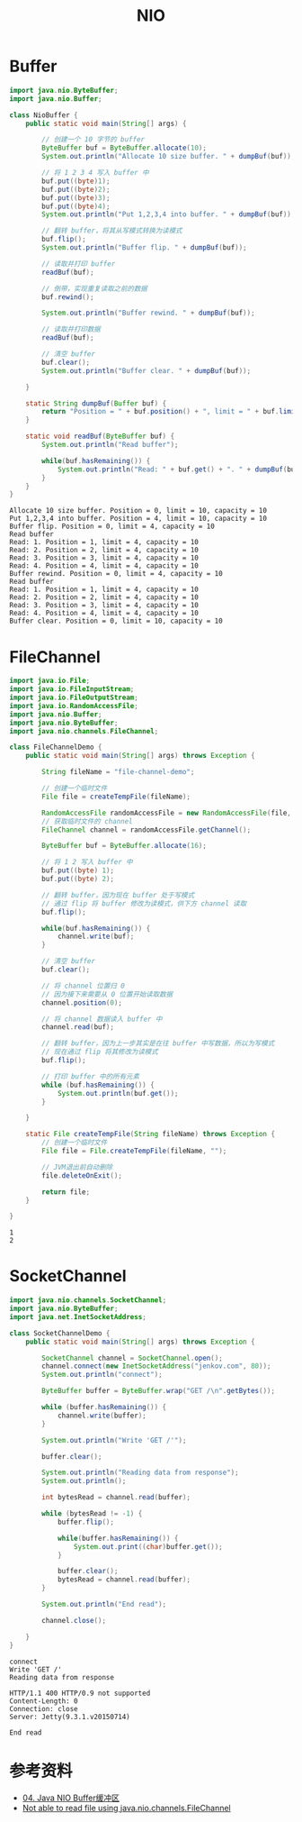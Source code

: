 #+TITLE: NIO

* Buffer
#+begin_src java :classname NioBuffer :cmdline "-cp ." :exports both :results output
  import java.nio.ByteBuffer;
  import java.nio.Buffer;

  class NioBuffer {
      public static void main(String[] args) {

          // 创建一个 10 字节的 buffer
          ByteBuffer buf = ByteBuffer.allocate(10);
          System.out.println("Allocate 10 size buffer. " + dumpBuf(buf));

          // 将 1 2 3 4 写入 buffer 中
          buf.put((byte)1);
          buf.put((byte)2);
          buf.put((byte)3);
          buf.put((byte)4);
          System.out.println("Put 1,2,3,4 into buffer. " + dumpBuf(buf));

          // 翻转 buffer，将其从写模式转换为读模式
          buf.flip();
          System.out.println("Buffer flip. " + dumpBuf(buf));

          // 读取并打印 buffer
          readBuf(buf);

          // 倒带，实现重复读取之前的数据
          buf.rewind();

          System.out.println("Buffer rewind. " + dumpBuf(buf));

          // 读取并打印数据
          readBuf(buf);

          // 清空 buffer
          buf.clear();
          System.out.println("Buffer clear. " + dumpBuf(buf));

      }

      static String dumpBuf(Buffer buf) {
          return "Position = " + buf.position() + ", limit = " + buf.limit() + ", capacity = " + buf.capacity();
      }

      static void readBuf(ByteBuffer buf) {
          System.out.println("Read buffer");

          while(buf.hasRemaining()) {
              System.out.println("Read: " + buf.get() + ". " + dumpBuf(buf));
          }
      }
  }
#+end_src

#+RESULTS:
#+begin_example
Allocate 10 size buffer. Position = 0, limit = 10, capacity = 10
Put 1,2,3,4 into buffer. Position = 4, limit = 10, capacity = 10
Buffer flip. Position = 0, limit = 4, capacity = 10
Read buffer
Read: 1. Position = 1, limit = 4, capacity = 10
Read: 2. Position = 2, limit = 4, capacity = 10
Read: 3. Position = 3, limit = 4, capacity = 10
Read: 4. Position = 4, limit = 4, capacity = 10
Buffer rewind. Position = 0, limit = 4, capacity = 10
Read buffer
Read: 1. Position = 1, limit = 4, capacity = 10
Read: 2. Position = 2, limit = 4, capacity = 10
Read: 3. Position = 3, limit = 4, capacity = 10
Read: 4. Position = 4, limit = 4, capacity = 10
Buffer clear. Position = 0, limit = 10, capacity = 10
#+end_example

* FileChannel
#+begin_src java :classname FileChannelDemo :cmdline "-cp ." :exports both :results output
  import java.io.File;
  import java.io.FileInputStream;
  import java.io.FileOutputStream;
  import java.io.RandomAccessFile;
  import java.nio.Buffer;
  import java.nio.ByteBuffer;
  import java.nio.channels.FileChannel;

  class FileChannelDemo {
      public static void main(String[] args) throws Exception {

          String fileName = "file-channel-demo";

          // 创建一个临时文件
          File file = createTempFile(fileName);

          RandomAccessFile randomAccessFile = new RandomAccessFile(file, "rws");
          // 获取临时文件的 channel
          FileChannel channel = randomAccessFile.getChannel();

          ByteBuffer buf = ByteBuffer.allocate(16);

          // 将 1 2 写入 buffer 中
          buf.put((byte) 1);
          buf.put((byte) 2);

          // 翻转 buffer，因为现在 buffer 处于写模式
          // 通过 flip 将 buffer 修改为读模式，供下方 channel 读取
          buf.flip();

          while(buf.hasRemaining()) {
              channel.write(buf);
          }

          // 清空 buffer
          buf.clear();

          // 将 channel 位置归 0
          // 因为接下来需要从 0 位置开始读取数据
          channel.position(0);

          // 将 channel 数据读入 buffer 中
          channel.read(buf);

          // 翻转 buffer，因为上一步其实是在往 buffer 中写数据，所以为写模式
          // 现在通过 flip 将其修改为读模式
          buf.flip();

          // 打印 buffer 中的所有元素
          while (buf.hasRemaining()) {
              System.out.println(buf.get());
          }

      }

      static File createTempFile(String fileName) throws Exception {
          // 创建一个临时文件
          File file = File.createTempFile(fileName, "");

          // JVM退出前自动删除
          file.deleteOnExit();

          return file;
      }

  }
#+end_src

#+RESULTS:
: 1
: 2

* SocketChannel
  #+begin_src java :classname SocketChannelDemo :cmdline "-cp ." :exports both :results output
    import java.nio.channels.SocketChannel;
    import java.nio.ByteBuffer;
    import java.net.InetSocketAddress;

    class SocketChannelDemo {
        public static void main(String[] args) throws Exception {

            SocketChannel channel = SocketChannel.open();
            channel.connect(new InetSocketAddress("jenkov.com", 80));
            System.out.println("connect");

            ByteBuffer buffer = ByteBuffer.wrap("GET /\n".getBytes());

            while (buffer.hasRemaining()) {
                channel.write(buffer);
            }

            System.out.println("Write 'GET /'");

            buffer.clear();

            System.out.println("Reading data from response");
            System.out.println();

            int bytesRead = channel.read(buffer);

            while (bytesRead != -1) {
                buffer.flip();

                while(buffer.hasRemaining()) {
                    System.out.print((char)buffer.get());
                }

                buffer.clear();
                bytesRead = channel.read(buffer);
            }

            System.out.println("End read");

            channel.close();

        }
    }
  #+end_src

  #+RESULTS:
  #+begin_example
  connect
  Write 'GET /'
  Reading data from response

  HTTP/1.1 400 HTTP/0.9 not supported
  Content-Length: 0
  Connection: close
  Server: Jetty(9.3.1.v20150714)
  
  End read
  #+end_example

* 参考资料
- [[https://wiki.jikexueyuan.com/project/java-nio-zh/java-nio-buffer.html][04. Java NIO Buffer缓冲区]]
- [[https://stackoverflow.com/questions/19831893/not-able-to-read-file-using-java-nio-channels-filechannel][Not able to read file using java.nio.channels.FileChannel]]
